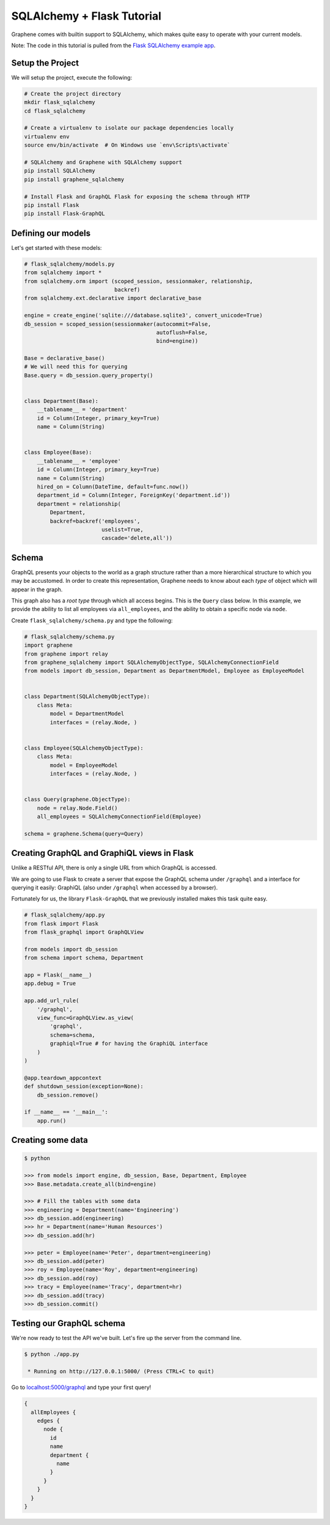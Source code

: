 SQLAlchemy + Flask Tutorial
===========================

Graphene comes with builtin support to SQLAlchemy, which makes quite
easy to operate with your current models.

Note: The code in this tutorial is pulled from the `Flask SQLAlchemy
example
app <https://github.com/graphql-python/graphene-sqlalchemy/tree/master/examples/flask_sqlalchemy>`__.

Setup the Project
-----------------

We will setup the project, execute the following:

.. code:: bash

    # Create the project directory
    mkdir flask_sqlalchemy
    cd flask_sqlalchemy

    # Create a virtualenv to isolate our package dependencies locally
    virtualenv env
    source env/bin/activate  # On Windows use `env\Scripts\activate`

    # SQLAlchemy and Graphene with SQLAlchemy support
    pip install SQLAlchemy
    pip install graphene_sqlalchemy

    # Install Flask and GraphQL Flask for exposing the schema through HTTP
    pip install Flask
    pip install Flask-GraphQL

Defining our models
-------------------

Let's get started with these models:

.. code:: python

    # flask_sqlalchemy/models.py
    from sqlalchemy import *
    from sqlalchemy.orm import (scoped_session, sessionmaker, relationship,
                                backref)
    from sqlalchemy.ext.declarative import declarative_base

    engine = create_engine('sqlite:///database.sqlite3', convert_unicode=True)
    db_session = scoped_session(sessionmaker(autocommit=False,
                                             autoflush=False,
                                             bind=engine))

    Base = declarative_base()
    # We will need this for querying
    Base.query = db_session.query_property()


    class Department(Base):
        __tablename__ = 'department'
        id = Column(Integer, primary_key=True)
        name = Column(String)


    class Employee(Base):
        __tablename__ = 'employee'
        id = Column(Integer, primary_key=True)
        name = Column(String)
        hired_on = Column(DateTime, default=func.now())
        department_id = Column(Integer, ForeignKey('department.id'))
        department = relationship(
            Department,
            backref=backref('employees',
                            uselist=True,
                            cascade='delete,all'))

Schema
------

GraphQL presents your objects to the world as a graph structure rather
than a more hierarchical structure to which you may be accustomed. In
order to create this representation, Graphene needs to know about each
*type* of object which will appear in the graph.

This graph also has a *root type* through which all access begins. This
is the ``Query`` class below. In this example, we provide the ability to
list all employees via ``all_employees``, and the ability to obtain a
specific node via ``node``.

Create ``flask_sqlalchemy/schema.py`` and type the following:

.. code:: python

    # flask_sqlalchemy/schema.py
    import graphene
    from graphene import relay
    from graphene_sqlalchemy import SQLAlchemyObjectType, SQLAlchemyConnectionField
    from models import db_session, Department as DepartmentModel, Employee as EmployeeModel


    class Department(SQLAlchemyObjectType):
        class Meta:
            model = DepartmentModel
            interfaces = (relay.Node, )


    class Employee(SQLAlchemyObjectType):
        class Meta:
            model = EmployeeModel
            interfaces = (relay.Node, )


    class Query(graphene.ObjectType):
        node = relay.Node.Field()
        all_employees = SQLAlchemyConnectionField(Employee)

    schema = graphene.Schema(query=Query)

Creating GraphQL and GraphiQL views in Flask
--------------------------------------------

Unlike a RESTful API, there is only a single URL from which GraphQL is
accessed.

We are going to use Flask to create a server that expose the GraphQL
schema under ``/graphql`` and a interface for querying it easily:
GraphiQL (also under ``/graphql`` when accessed by a browser).

Fortunately for us, the library ``Flask-GraphQL`` that we previously
installed makes this task quite easy.

.. code:: python

    # flask_sqlalchemy/app.py
    from flask import Flask
    from flask_graphql import GraphQLView

    from models import db_session
    from schema import schema, Department

    app = Flask(__name__)
    app.debug = True

    app.add_url_rule(
        '/graphql',
        view_func=GraphQLView.as_view(
            'graphql',
            schema=schema,
            graphiql=True # for having the GraphiQL interface
        )
    )

    @app.teardown_appcontext
    def shutdown_session(exception=None):
        db_session.remove()

    if __name__ == '__main__':
        app.run()

Creating some data
------------------

.. code:: bash

    $ python

    >>> from models import engine, db_session, Base, Department, Employee
    >>> Base.metadata.create_all(bind=engine)

    >>> # Fill the tables with some data
    >>> engineering = Department(name='Engineering')
    >>> db_session.add(engineering)
    >>> hr = Department(name='Human Resources')
    >>> db_session.add(hr)

    >>> peter = Employee(name='Peter', department=engineering)
    >>> db_session.add(peter)
    >>> roy = Employee(name='Roy', department=engineering)
    >>> db_session.add(roy)
    >>> tracy = Employee(name='Tracy', department=hr)
    >>> db_session.add(tracy)
    >>> db_session.commit()

Testing our GraphQL schema
--------------------------

We're now ready to test the API we've built. Let's fire up the server
from the command line.

.. code:: bash

    $ python ./app.py

     * Running on http://127.0.0.1:5000/ (Press CTRL+C to quit)

Go to `localhost:5000/graphql <http://localhost:5000/graphql>`__ and
type your first query!

.. code::

    {
      allEmployees {
        edges {
          node {
            id
            name
            department {
              name
            }
          }
        }
      }
    }
